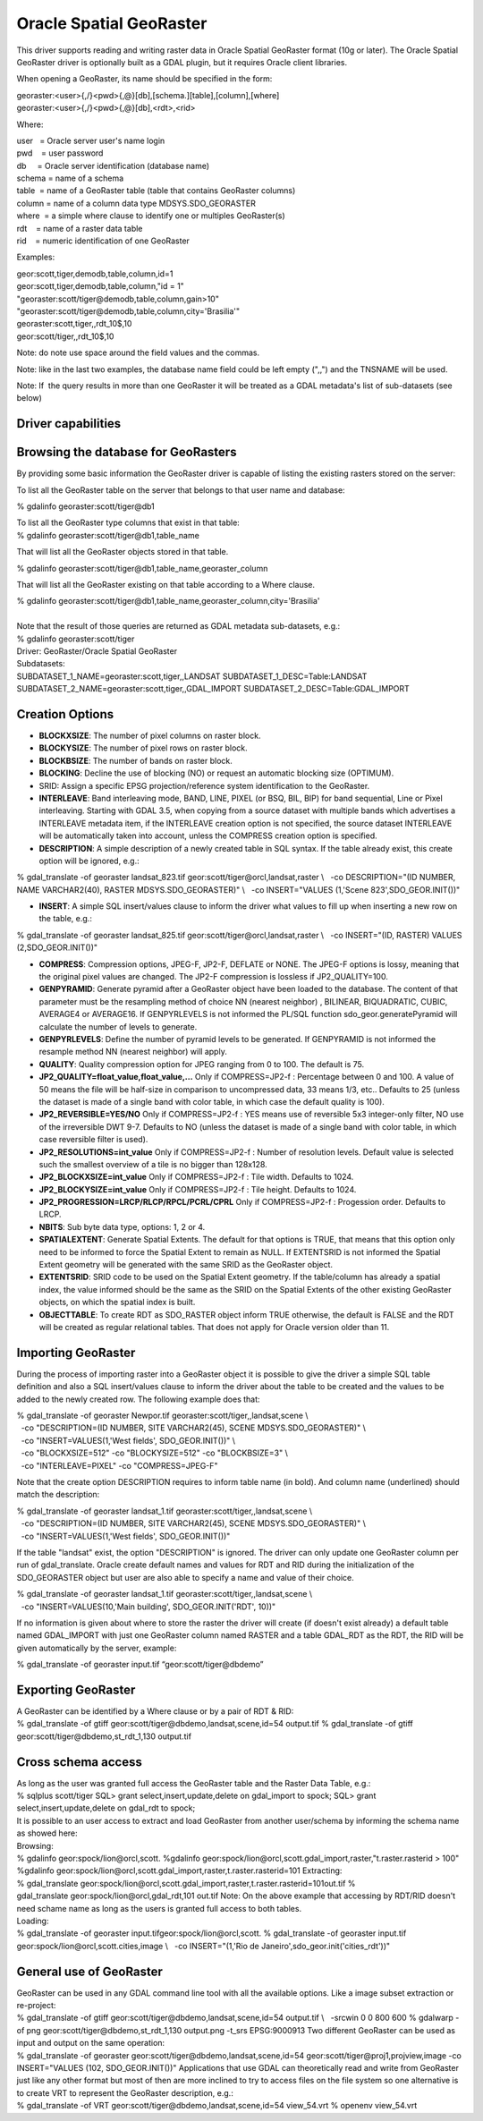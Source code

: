 .. _raster.georaster:

================================================================================
Oracle Spatial GeoRaster
================================================================================

.. shortname:: GeoRaster

.. build_dependencies:: Oracle client libraries

This driver supports reading and writing raster data in Oracle Spatial
GeoRaster format (10g or later). The Oracle Spatial GeoRaster driver is
optionally built as a GDAL plugin, but it requires Oracle client
libraries.

When opening a GeoRaster, its name should be specified in the form:

| georaster:<user>{,/}<pwd>{,@}[db],[schema.][table],[column],[where]
| georaster:<user>{,/}<pwd>{,@}[db],<rdt>,<rid>

Where:

| user   = Oracle server user's name login
| pwd    = user password
| db     = Oracle server identification (database name)
| schema = name of a schema
| table  = name of a GeoRaster table (table that contains GeoRaster
  columns)
| column = name of a column data type MDSYS.SDO_GEORASTER
| where  = a simple where clause to identify one or multiples
  GeoRaster(s)
| rdt    = name of a raster data table
| rid    = numeric identification of one GeoRaster

Examples:

| geor:scott,tiger,demodb,table,column,id=1
| geor:scott,tiger,demodb,table,column,"id = 1"
| "georaster:scott/tiger@demodb,table,column,gain>10"
| "georaster:scott/tiger@demodb,table,column,city='Brasilia'"
| georaster:scott,tiger,,rdt_10$,10
| geor:scott/tiger,,rdt_10$,10

Note: do note use space around the field values and the commas.

Note: like in the last two examples, the database name field could be
left empty (",,") and the TNSNAME will be used.

Note: If  the query results in more than one GeoRaster it will be
treated as a GDAL metadata's list of sub-datasets (see below)

Driver capabilities
-------------------

.. supports_createcopy::

.. supports_create::

.. supports_georeferencing::

.. supports_virtualio::

Browsing the database for GeoRasters
------------------------------------

By providing some basic information the GeoRaster driver is capable of
listing the existing rasters stored on the server:

To list all the GeoRaster table on the server that belongs to that user
name and database:

% gdalinfo georaster:scott/tiger@db1

| To list all the GeoRaster type columns that exist in that table:

.. container::

   % gdalinfo georaster:scott/tiger@db1,table_name

That will list all the GeoRaster objects stored in that table.

.. container::

   % gdalinfo georaster:scott/tiger@db1,table_name,georaster_column

That will list all the GeoRaster existing on that table according to a
Where clause.

.. container::

   % gdalinfo
   georaster:scott/tiger@db1,table_name,georaster_column,city='Brasilia'

|
| Note that the result of those queries are returned as GDAL metadata
  sub-datasets, e.g.:

| % gdalinfo georaster:scott/tiger
| Driver: GeoRaster/Oracle Spatial GeoRaster
| Subdatasets:
| SUBDATASET_1_NAME=georaster:scott,tiger,,LANDSAT
  SUBDATASET_1_DESC=Table:LANDSAT
  SUBDATASET_2_NAME=georaster:scott,tiger,,GDAL_IMPORT
  SUBDATASET_2_DESC=Table:GDAL_IMPORT

Creation Options
----------------

-  **BLOCKXSIZE**: The number of pixel columns on raster block.
-  **BLOCKYSIZE**: The number of pixel rows on raster block.
-  **BLOCKBSIZE**: The number of bands on raster block.
-  **BLOCKING**: Decline the use of blocking (NO) or request an
   automatic blocking size (OPTIMUM).
-  SRID: Assign a specific EPSG projection/reference system
   identification to the GeoRaster.
-  **INTERLEAVE**: Band interleaving mode, BAND, LINE, PIXEL (or BSQ,
   BIL, BIP) for band sequential, Line or Pixel interleaving.
   Starting with GDAL 3.5, when copying from a source dataset with multiple bands
   which advertises a INTERLEAVE metadata item, if the INTERLEAVE creation option
   is not specified, the source dataset INTERLEAVE will be automatically taken
   into account, unless the COMPRESS creation option is specified.
-  **DESCRIPTION**: A simple description of a newly created table in SQL
   syntax. If the table already exist, this create option will be
   ignored, e.g.:

% gdal_translate -of georaster landsat_823.tif
geor:scott/tiger@orcl,landsat,raster \\
  -co DESCRIPTION="(ID NUMBER, NAME VARCHAR2(40), RASTER
MDSYS.SDO_GEORASTER)" \\
  -co INSERT="VALUES (1,'Scene 823',SDO_GEOR.INIT())"

-  **INSERT**: A simple SQL insert/values clause to inform the driver
   what values to fill up when inserting a new row on the table, e.g.:

| % gdal_translate -of georaster landsat_825.tif
  geor:scott/tiger@orcl,landsat,raster \\
    -co INSERT="(ID, RASTER) VALUES (2,SDO_GEOR.INIT())"

-  **COMPRESS**: Compression options, JPEG-F, JP2-F, DEFLATE or NONE.
   The JPEG-F options is lossy, meaning that the original pixel values
   are changed. The JP2-F compression is lossless if JP2_QUALITY=100.
-  **GENPYRAMID**: Generate pyramid after a GeoRaster object have been
   loaded to the database. The content of that parameter must be the
   resampling method of choice NN (nearest neighbor) , BILINEAR,
   BIQUADRATIC, CUBIC, AVERAGE4 or AVERAGE16. If GENPYRLEVELS is not
   informed the PL/SQL function sdo_geor.generatePyramid will calculate
   the number of levels to generate.
-  **GENPYRLEVELS**: Define the number of pyramid levels to be
   generated. If GENPYRAMID is not informed the resample method NN
   (nearest neighbor) will apply.
-  **QUALITY**: Quality compression option for JPEG ranging from 0 to
   100. The default is 75.
-  **JP2_QUALITY=float_value,float_value,...** Only if COMPRESS=JP2-f :
   Percentage between 0 and 100. A value of 50 means the file will be
   half-size in comparison to uncompressed data, 33 means 1/3, etc..
   Defaults to 25 (unless the dataset is made of a single band with
   color table, in which case the default quality is 100).

-  **JP2_REVERSIBLE=YES/NO** Only if COMPRESS=JP2-f : YES means use of
   reversible 5x3 integer-only filter, NO use of the irreversible DWT
   9-7. Defaults to NO (unless the dataset is made of a single band with
   color table, in which case reversible filter is used).

-  **JP2_RESOLUTIONS=int_value** Only if COMPRESS=JP2-f : Number of
   resolution levels. Default value is selected such the smallest
   overview of a tile is no bigger than 128x128.

-  **JP2_BLOCKXSIZE=int_value** Only if COMPRESS=JP2-f : Tile width.
   Defaults to 1024.

-  **JP2_BLOCKYSIZE=int_value** Only if COMPRESS=JP2-f : Tile height.
   Defaults to 1024.

-  **JP2_PROGRESSION=LRCP/RLCP/RPCL/PCRL/CPRL** Only if COMPRESS=JP2-f :
   Progession order. Defaults to LRCP.

-  **NBITS**: Sub byte data type, options: 1, 2 or 4.
-  **SPATIALEXTENT**: Generate Spatial Extents. The default for that
   options is TRUE, that means that this option only need to be informed
   to force the Spatial Extent to remain as NULL. If EXTENTSRID is not
   informed the Spatial Extent geometry will be generated with the same
   SRID as the GeoRaster object.
-  **EXTENTSRID**: SRID code to be used on the Spatial Extent geometry.
   If the table/column has already a spatial index, the value informed
   should be the same as the SRID on the Spatial Extents of the other
   existing GeoRaster objects, on which the spatial index is built.
-  **OBJECTTABLE**: To create RDT as SDO_RASTER object inform TRUE
   otherwise, the default is FALSE and the RDT will be created as
   regular relational tables. That does not apply for Oracle version
   older than 11.

Importing GeoRaster
-------------------

During the process of importing raster into a GeoRaster object it is
possible to give the driver a simple SQL table definition and also a SQL
insert/values clause to inform the driver about the table to be created
and the values to be added to the newly created row. The following
example does that:

| % gdal_translate -of georaster
  Newpor.tif georaster:scott/tiger,,landsat,scene \\
|   -co "DESCRIPTION=(ID NUMBER, SITE VARCHAR2(45), SCENE
  MDSYS.SDO_GEORASTER)" \\
|   -co "INSERT=VALUES(1,'West fields', SDO_GEOR.INIT())" \\
|   -co "BLOCKXSIZE=512" -co "BLOCKYSIZE=512" -co "BLOCKBSIZE=3" \\
|   -co "INTERLEAVE=PIXEL" -co "COMPRESS=JPEG-F"

Note that the create option DESCRIPTION requires to inform table name
(in bold). And column name (underlined) should match the description:

| % gdal_translate -of georaster
  landsat_1.tif georaster:scott/tiger,,landsat,scene \\
|   -co "DESCRIPTION=(ID NUMBER, SITE VARCHAR2(45), SCENE
  MDSYS.SDO_GEORASTER)" \\
|   -co "INSERT=VALUES(1,'West fields', SDO_GEOR.INIT())"

If the table "landsat" exist, the option "DESCRIPTION" is ignored. The
driver can only update one GeoRaster column per run of
gdal_translate. Oracle create default names and values for RDT and RID
during the initialization of the SDO_GEORASTER object but user are also
able to specify a name and value of their choice.

| % gdal_translate -of georaster
  landsat_1.tif georaster:scott/tiger,,landsat,scene \\
|   -co "INSERT=VALUES(10,'Main building', SDO_GEOR.INIT('RDT', 10))"

If no information is given about where to store the raster the driver
will create (if doesn't exist already) a default table named GDAL_IMPORT
with just one GeoRaster column named RASTER and a table GDAL_RDT as the
RDT, the RID will be given automatically by the server, example:

| % gdal_translate -of georaster input.tif “geor:scott/tiger@dbdemo”

Exporting GeoRaster
-------------------

| A GeoRaster can be identified by a Where clause or by a pair of RDT &
  RID:
| % gdal_translate -of gtiff geor:scott/tiger@dbdemo,landsat,scene,id=54
  output.tif
  % gdal_translate -of gtiff geor:scott/tiger@dbdemo,st_rdt_1,130
  output.tif

Cross schema access
-------------------

| As long as the user was granted full access the GeoRaster table and
  the Raster Data Table, e.g.:
| % sqlplus scott/tiger
  SQL> grant select,insert,update,delete on gdal_import to spock;
  SQL> grant select,insert,update,delete on gdal_rdt to spock;
| It is possible to an user access to extract and load GeoRaster from
  another user/schema by informing the schema name as showed here:
| Browsing:
| % gdalinfo geor:spock/lion@orcl,scott.
  %gdalinfo
  geor:spock/lion@orcl,scott.gdal_import,raster,"t.raster.rasterid >
  100"
| %gdalinfo
  geor:spock/lion@orcl,scott.gdal_import,raster,t.raster.rasterid=101
  Extracting:
| %
  gdal_translate geor:spock/lion@orcl,scott.gdal_import,raster,t.raster.rasterid=101out.tif
  % gdal_translate geor:spock/lion@orcl,gdal_rdt,101 out.tif
  Note: On the above example that accessing by RDT/RID doesn't need
  schame name as long as the users is granted full access to both
  tables.
| Loading:
| % gdal_translate -of georaster input.tifgeor:spock/lion@orcl,scott.
  % gdal_translate -of georaster input.tif
  geor:spock/lion@orcl,scott.cities,image \\
    -co INSERT="(1,'Rio de Janeiro',sdo_geor.init('cities_rdt'))"

General use of GeoRaster
------------------------

| GeoRaster can be used in any GDAL command line tool with all the
  available options. Like a image subset extraction or re-project:
| % gdal_translate -of gtiff geor:scott/tiger@dbdemo,landsat,scene,id=54
  output.tif \\
    -srcwin 0 0 800 600
  % gdalwarp -of png geor:scott/tiger@dbdemo,st_rdt_1,130 output.png
  -t_srs EPSG:9000913
  Two different GeoRaster can be used as input and output on the same
  operation:
| % gdal_translate -of georaster
  geor:scott/tiger@dbdemo,landsat,scene,id=54
  geor:scott/tiger@proj1,projview,image -co INSERT="VALUES
  (102, SDO_GEOR.INIT())"
  Applications that use GDAL can theoretically read and write from
  GeoRaster just like any other format but most of then are more
  inclined to try to access files on the file system so one alternative
  is to create VRT to represent the GeoRaster description, e.g.:
| % gdal_translate -of VRT geor:scott/tiger@dbdemo,landsat,scene,id=54
  view_54.vrt
  % openenv view_54.vrt

